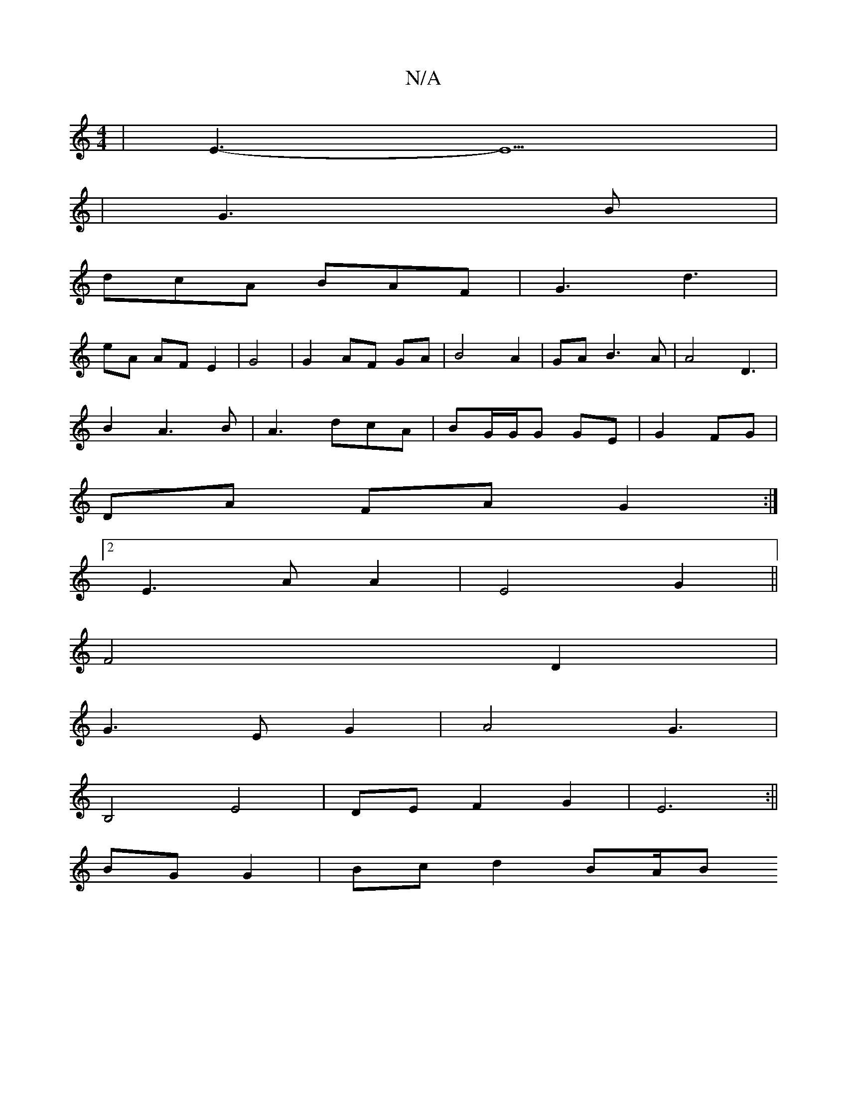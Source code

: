 X:1
T:N/A
M:4/4
R:N/A
K:Cmajor
|E3-E5|
|G3 B|
dcA BAF| G3 d3|
eA AF E2|G4|G2AF GA|B4 A2|GA B3 A|A4 D3|
B2 A3 B | A3 dcA|BG/2G/2G GE|G2 FG|
DA FA G2:|
[2 E3A A2|E4 G2||
F4D2|
G3 EG2|A4- G3	|
B,4-E4 | DE F2 G2|E6:||
BG G2 | Bcd2 BA/B